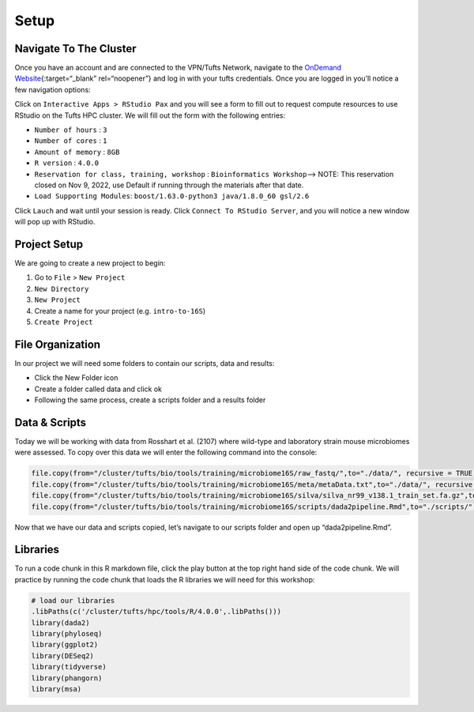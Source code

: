 Setup
==========================
Navigate To The Cluster
-----------------------

Once you have an account and are connected to the VPN/Tufts Network,
navigate to the `OnDemand
Website <https://ondemand.pax.tufts.edu/>`__\ {:target=“\_blank”
rel=“noopener”} and log in with your tufts credentials. Once you are
logged in you’ll notice a few navigation options:

|image1|

Click on ``Interactive Apps > RStudio Pax`` and you will see a form to
fill out to request compute resources to use RStudio on the Tufts HPC
cluster. We will fill out the form with the following entries:

-  ``Number of hours`` : ``3``
-  ``Number of cores`` : ``1``
-  ``Amount of memory`` : ``8GB``
-  ``R version`` : ``4.0.0``
-  ``Reservation for class, training, workshop`` :
   ``Bioinformatics Workshop``—> NOTE: This reservation closed on Nov 9,
   2022, use Default if running through the materials after that date.
-  ``Load Supporting Modules``:
   ``boost/1.63.0-python3 java/1.8.0_60 gsl/2.6``

Click ``Lauch`` and wait until your session is ready. Click
``Connect To RStudio Server``, and you will notice a new window will pop
up with RStudio.

Project Setup
-------------

We are going to create a new project to begin:

1. Go to ``File`` > ``New Project``
2. ``New Directory``
3. ``New Project``
4. Create a name for your project (e.g. ``intro-to-16S``)
5. ``Create Project``

File Organization
-----------------

In our project we will need some folders to contain our scripts, data
and results:

-  Click the New Folder icon
-  Create a folder called data and click ok
-  Following the same process, create a scripts folder and a results
   folder

Data & Scripts
--------------

Today we will be working with data from Rosshart et al. (2107) where
wild-type and laboratory strain mouse microbiomes were assessed. To copy
over this data we will enter the following command into the console:

.. code:: r

   file.copy(from="/cluster/tufts/bio/tools/training/microbiome16S/raw_fastq/",to="./data/", recursive = TRUE)
   file.copy(from="/cluster/tufts/bio/tools/training/microbiome16S/meta/metaData.txt",to="./data/", recursive = TRUE)
   file.copy(from="/cluster/tufts/bio/tools/training/microbiome16S/silva/silva_nr99_v138.1_train_set.fa.gz",to="./data/")
   file.copy(from="/cluster/tufts/bio/tools/training/microbiome16S/scripts/dada2pipeline.Rmd",to="./scripts/")

Now that we have our data and scripts copied, let’s navigate to our
scripts folder and open up “dada2pipeline.Rmd”.

Libraries
---------

To run a code chunk in this R markdown file, click the play button at
the top right hand side of the code chunk. We will practice by running
the code chunk that loads the R libraries we will need for this
workshop:

.. code:: r

   # load our libraries
   .libPaths(c('/cluster/tufts/hpc/tools/R/4.0.0',.libPaths()))
   library(dada2)
   library(phyloseq)
   library(ggplot2)
   library(DESeq2)
   library(tidyverse)
   library(phangorn)
   library(msa)

.. |image1| image:: images/ondemandLayout.png
